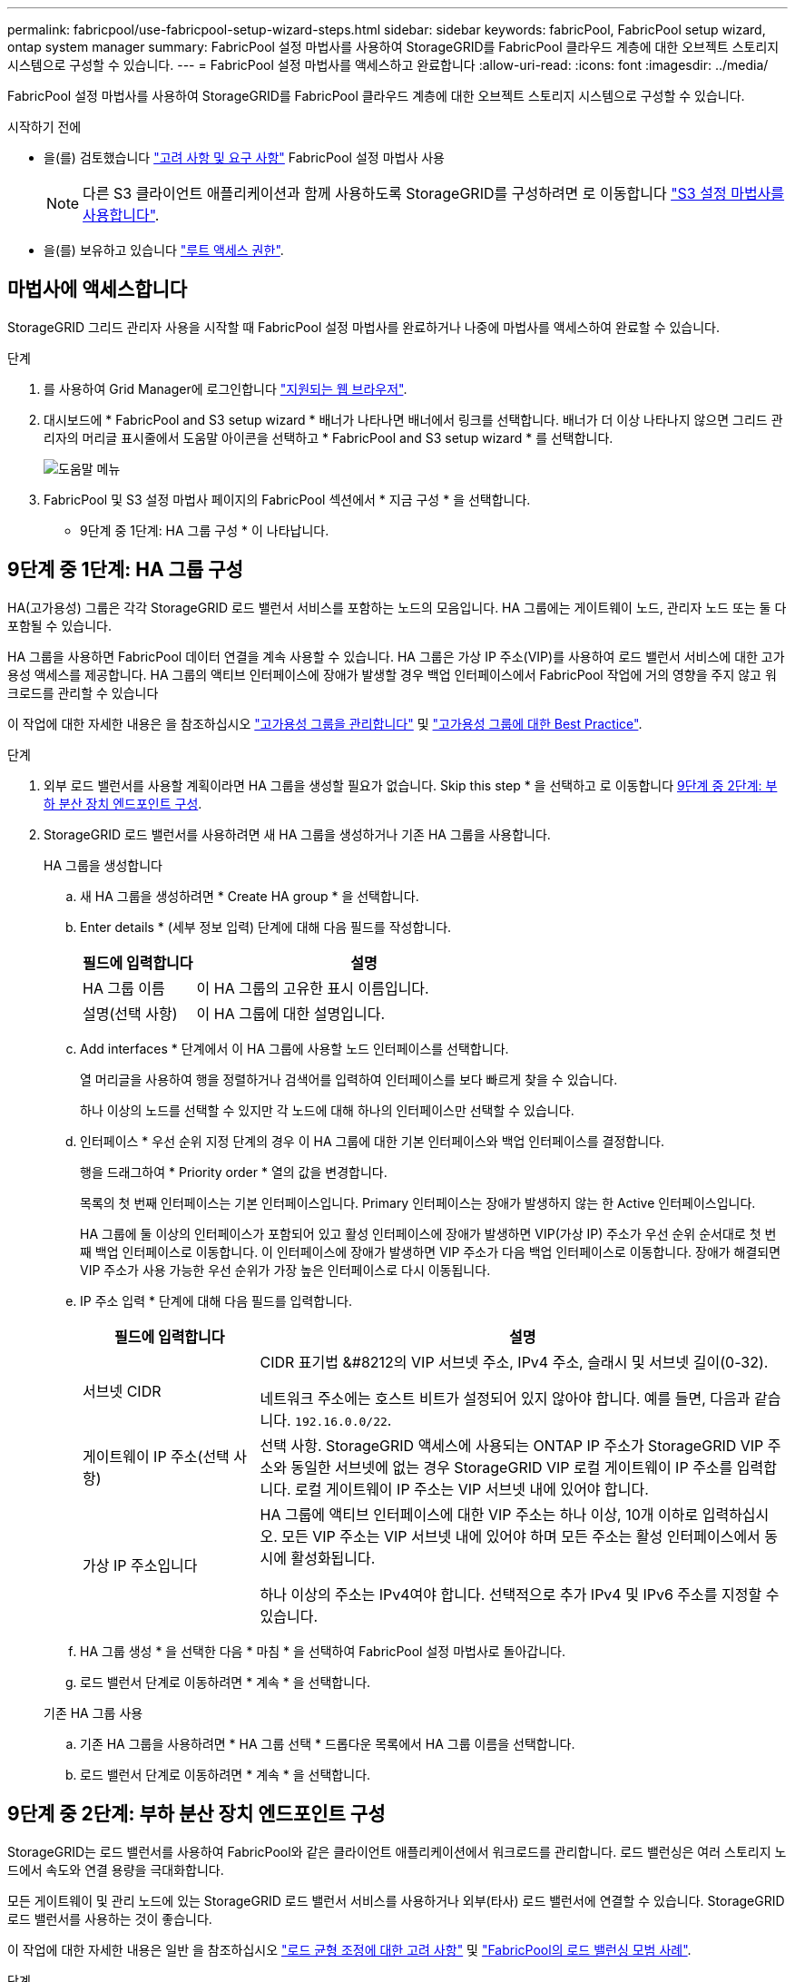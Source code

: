 ---
permalink: fabricpool/use-fabricpool-setup-wizard-steps.html 
sidebar: sidebar 
keywords: fabricPool, FabricPool setup wizard, ontap system manager 
summary: FabricPool 설정 마법사를 사용하여 StorageGRID를 FabricPool 클라우드 계층에 대한 오브젝트 스토리지 시스템으로 구성할 수 있습니다. 
---
= FabricPool 설정 마법사를 액세스하고 완료합니다
:allow-uri-read: 
:icons: font
:imagesdir: ../media/


[role="lead"]
FabricPool 설정 마법사를 사용하여 StorageGRID를 FabricPool 클라우드 계층에 대한 오브젝트 스토리지 시스템으로 구성할 수 있습니다.

.시작하기 전에
* 을(를) 검토했습니다 link:../fabricpool/use-fabricpool-setup-wizard.html["고려 사항 및 요구 사항"] FabricPool 설정 마법사 사용
+

NOTE: 다른 S3 클라이언트 애플리케이션과 함께 사용하도록 StorageGRID를 구성하려면 로 이동합니다 link:../admin/use-s3-setup-wizard.html["S3 설정 마법사를 사용합니다"].

* 을(를) 보유하고 있습니다 link:../admin/admin-group-permissions.html["루트 액세스 권한"].




== 마법사에 액세스합니다

StorageGRID 그리드 관리자 사용을 시작할 때 FabricPool 설정 마법사를 완료하거나 나중에 마법사를 액세스하여 완료할 수 있습니다.

.단계
. 를 사용하여 Grid Manager에 로그인합니다 link:../admin/web-browser-requirements.html["지원되는 웹 브라우저"].
. 대시보드에 * FabricPool and S3 setup wizard * 배너가 나타나면 배너에서 링크를 선택합니다. 배너가 더 이상 나타나지 않으면 그리드 관리자의 머리글 표시줄에서 도움말 아이콘을 선택하고 * FabricPool and S3 setup wizard * 를 선택합니다.
+
image::../media/help_menu.png[도움말 메뉴]

. FabricPool 및 S3 설정 마법사 페이지의 FabricPool 섹션에서 * 지금 구성 * 을 선택합니다.
+
* 9단계 중 1단계: HA 그룹 구성 * 이 나타납니다.





== 9단계 중 1단계: HA 그룹 구성

HA(고가용성) 그룹은 각각 StorageGRID 로드 밸런서 서비스를 포함하는 노드의 모음입니다. HA 그룹에는 게이트웨이 노드, 관리자 노드 또는 둘 다 포함될 수 있습니다.

HA 그룹을 사용하면 FabricPool 데이터 연결을 계속 사용할 수 있습니다. HA 그룹은 가상 IP 주소(VIP)를 사용하여 로드 밸런서 서비스에 대한 고가용성 액세스를 제공합니다. HA 그룹의 액티브 인터페이스에 장애가 발생할 경우 백업 인터페이스에서 FabricPool 작업에 거의 영향을 주지 않고 워크로드를 관리할 수 있습니다

이 작업에 대한 자세한 내용은 을 참조하십시오 link:../admin/managing-high-availability-groups.html["고가용성 그룹을 관리합니다"] 및 link:best-practices-for-high-availability-groups.html["고가용성 그룹에 대한 Best Practice"].

.단계
. 외부 로드 밸런서를 사용할 계획이라면 HA 그룹을 생성할 필요가 없습니다. Skip this step * 을 선택하고 로 이동합니다 <<9단계 중 2단계: 부하 분산 장치 엔드포인트 구성>>.
. StorageGRID 로드 밸런서를 사용하려면 새 HA 그룹을 생성하거나 기존 HA 그룹을 사용합니다.
+
[role="tabbed-block"]
====
.HA 그룹을 생성합니다
--
.. 새 HA 그룹을 생성하려면 * Create HA group * 을 선택합니다.
.. Enter details * (세부 정보 입력) 단계에 대해 다음 필드를 작성합니다.
+
[cols="1a,3a"]
|===
| 필드에 입력합니다 | 설명 


 a| 
HA 그룹 이름
 a| 
이 HA 그룹의 고유한 표시 이름입니다.



 a| 
설명(선택 사항)
 a| 
이 HA 그룹에 대한 설명입니다.

|===
.. Add interfaces * 단계에서 이 HA 그룹에 사용할 노드 인터페이스를 선택합니다.
+
열 머리글을 사용하여 행을 정렬하거나 검색어를 입력하여 인터페이스를 보다 빠르게 찾을 수 있습니다.

+
하나 이상의 노드를 선택할 수 있지만 각 노드에 대해 하나의 인터페이스만 선택할 수 있습니다.

.. 인터페이스 * 우선 순위 지정 단계의 경우 이 HA 그룹에 대한 기본 인터페이스와 백업 인터페이스를 결정합니다.
+
행을 드래그하여 * Priority order * 열의 값을 변경합니다.

+
목록의 첫 번째 인터페이스는 기본 인터페이스입니다. Primary 인터페이스는 장애가 발생하지 않는 한 Active 인터페이스입니다.

+
HA 그룹에 둘 이상의 인터페이스가 포함되어 있고 활성 인터페이스에 장애가 발생하면 VIP(가상 IP) 주소가 우선 순위 순서대로 첫 번째 백업 인터페이스로 이동합니다. 이 인터페이스에 장애가 발생하면 VIP 주소가 다음 백업 인터페이스로 이동합니다. 장애가 해결되면 VIP 주소가 사용 가능한 우선 순위가 가장 높은 인터페이스로 다시 이동됩니다.

.. IP 주소 입력 * 단계에 대해 다음 필드를 입력합니다.
+
[cols="1a,3a"]
|===
| 필드에 입력합니다 | 설명 


 a| 
서브넷 CIDR
 a| 
CIDR 표기법 &#8212의 VIP 서브넷 주소, IPv4 주소, 슬래시 및 서브넷 길이(0-32).

네트워크 주소에는 호스트 비트가 설정되어 있지 않아야 합니다. 예를 들면, 다음과 같습니다. `192.16.0.0/22`.



 a| 
게이트웨이 IP 주소(선택 사항)
 a| 
선택 사항. StorageGRID 액세스에 사용되는 ONTAP IP 주소가 StorageGRID VIP 주소와 동일한 서브넷에 없는 경우 StorageGRID VIP 로컬 게이트웨이 IP 주소를 입력합니다. 로컬 게이트웨이 IP 주소는 VIP 서브넷 내에 있어야 합니다.



 a| 
가상 IP 주소입니다
 a| 
HA 그룹에 액티브 인터페이스에 대한 VIP 주소는 하나 이상, 10개 이하로 입력하십시오. 모든 VIP 주소는 VIP 서브넷 내에 있어야 하며 모든 주소는 활성 인터페이스에서 동시에 활성화됩니다.

하나 이상의 주소는 IPv4여야 합니다. 선택적으로 추가 IPv4 및 IPv6 주소를 지정할 수 있습니다.

|===
.. HA 그룹 생성 * 을 선택한 다음 * 마침 * 을 선택하여 FabricPool 설정 마법사로 돌아갑니다.
.. 로드 밸런서 단계로 이동하려면 * 계속 * 을 선택합니다.


--
.기존 HA 그룹 사용
--
.. 기존 HA 그룹을 사용하려면 * HA 그룹 선택 * 드롭다운 목록에서 HA 그룹 이름을 선택합니다.
.. 로드 밸런서 단계로 이동하려면 * 계속 * 을 선택합니다.


--
====




== 9단계 중 2단계: 부하 분산 장치 엔드포인트 구성

StorageGRID는 로드 밸런서를 사용하여 FabricPool와 같은 클라이언트 애플리케이션에서 워크로드를 관리합니다. 로드 밸런싱은 여러 스토리지 노드에서 속도와 연결 용량을 극대화합니다.

모든 게이트웨이 및 관리 노드에 있는 StorageGRID 로드 밸런서 서비스를 사용하거나 외부(타사) 로드 밸런서에 연결할 수 있습니다. StorageGRID 로드 밸런서를 사용하는 것이 좋습니다.

이 작업에 대한 자세한 내용은 일반 을 참조하십시오 link:../admin/managing-load-balancing.html["로드 균형 조정에 대한 고려 사항"] 및 link:best-practices-for-load-balancing.html["FabricPool의 로드 밸런싱 모범 사례"].

.단계
. StorageGRID 로드 밸런서 끝점을 선택하거나 만들거나 외부 로드 밸런서를 사용합니다.
+
[role="tabbed-block"]
====
.끝점 작성
--
.. 끝점 만들기 * 를 선택합니다.
.. Enter endpoint details * 단계에서 다음 필드를 입력합니다.
+
[cols="1a,3a"]
|===
| 필드에 입력합니다 | 설명 


 a| 
이름
 a| 
끝점에 대한 설명 이름입니다.



 a| 
포트
 a| 
로드 밸런싱에 사용할 StorageGRID 포트입니다. 이 필드는 처음 생성한 엔드포인트에 대해 기본적으로 10433으로 설정되지만 사용하지 않는 외부 포트는 입력할 수 있습니다. 80 또는 443을 입력하면 해당 포트가 관리 노드에 예약되기 때문에 끝점이 게이트웨이 노드에서만 구성됩니다.

* 참고: * 다른 그리드 서비스에서 사용하는 포트는 허용되지 않습니다. 를 참조하십시오
link:../network/network-port-reference.html["네트워크 포트 참조"].



 a| 
클라이언트 유형입니다
 a| 
S3 * 여야 합니다.



 a| 
네트워크 프로토콜
 a| 
HTTPS * 를 선택합니다.

* 참고 *: TLS 암호화 없이 StorageGRID와 통신하는 것은 지원되지만 권장되지 않습니다.

|===
.. Select binding mode * 단계에서 binding 모드를 지정합니다. 바인딩 모드는 임의의 IP 주소를 사용하거나 특정 IP 주소 및 네트워크 인터페이스를 사용하여 끝점에 액세스하는 방법을 제어합니다.
+
[cols="1a,3a"]
|===
| 모드를 선택합니다 | 설명 


 a| 
글로벌(기본값)
 a| 
클라이언트는 게이트웨이 노드 또는 관리 노드의 IP 주소, 네트워크에 있는 HA 그룹의 가상 IP(VIP) 주소 또는 해당 FQDN을 사용하여 끝점에 액세스할 수 있습니다.

이 끝점의 접근성을 제한할 필요가 없는 경우 * Global * (글로벌 *) 설정(기본값)을 사용합니다.



 a| 
HA 그룹의 가상 IP입니다
 a| 
클라이언트는 HA 그룹의 가상 IP 주소(또는 해당 FQDN)를 사용하여 이 끝점에 액세스해야 합니다.

이 바인딩 모드의 엔드포인트는 엔드포인트에 대해 선택한 HA 그룹이 겹치지 않는 한 모두 동일한 포트 번호를 사용할 수 있습니다.



 a| 
노드 인터페이스
 a| 
클라이언트는 선택한 노드 인터페이스의 IP 주소(또는 해당 FQDN)를 사용하여 이 끝점에 액세스해야 합니다.



 a| 
노드 유형입니다
 a| 
선택한 노드 유형에 따라 클라이언트는 관리 노드의 IP 주소(또는 해당 FQDN)나 게이트웨이 노드의 IP 주소(또는 해당 FQDN)를 사용하여 이 끝점에 액세스해야 합니다.

|===
.. Tenant access * 단계에서 다음 중 하나를 선택합니다.
+
[cols="1a,3a"]
|===
| 필드에 입력합니다 | 설명 


 a| 
모든 테넌트 허용(기본값)
 a| 
모든 테넌트 계정은 이 엔드포인트를 사용하여 해당 버킷에 액세스할 수 있습니다.

* 모든 테넌트 허용 * 은 거의 항상 FabricPool에 사용되는 로드 밸런서 끝점에 적합한 옵션입니다.

새 StorageGRID 시스템에 대해 FabricPool 설정 마법사를 사용하고 아직 테넌트 계정을 생성하지 않은 경우 이 옵션을 선택해야 합니다.



 a| 
선택한 테넌트 허용
 a| 
선택한 테넌트 계정만 이 끝점을 사용하여 해당 버킷을 액세스할 수 있습니다.



 a| 
선택한 테넌트 차단
 a| 
선택한 테넌트 계정은 이 끝점을 사용하여 해당 버킷을 액세스할 수 없습니다. 다른 모든 테넌트는 이 끝점을 사용할 수 있습니다.

|===
.. 인증서 연결 * 단계에서 다음 중 하나를 선택합니다.
+
[cols="1a,3a"]
|===
| 필드에 입력합니다 | 설명 


 a| 
인증서 업로드(권장)
 a| 
CA 서명 서버 인증서, 인증서 개인 키 및 선택적 CA 번들을 업로드하려면 이 옵션을 사용합니다.



 a| 
인증서를 생성합니다
 a| 
자체 서명된 인증서를 생성하려면 이 옵션을 사용합니다. 을 참조하십시오 link:../admin/configuring-load-balancer-endpoints.html["로드 밸런서 엔드포인트를 구성합니다"] 를 참조하십시오.



 a| 
StorageGRID S3 및 Swift 인증서를 사용합니다
 a| 
이 옵션은 StorageGRID 글로벌 인증서의 사용자 지정 버전을 이미 업로드했거나 생성한 경우에만 사용할 수 있습니다. 을 참조하십시오 link:../admin/configuring-custom-server-certificate-for-storage-node.html["S3 및 Swift API 인증서를 구성합니다"] 를 참조하십시오.

|===
.. FabricPool 설정 마법사로 돌아가려면 * 마침 * 을 선택합니다.
.. 테넌트 및 버킷 단계로 이동하려면 * 계속 * 을 선택합니다.



NOTE: 끝점 인증서 변경 내용을 모든 노드에 적용하는 데 최대 15분이 걸릴 수 있습니다.

--
.기존 로드 밸런서 끝점을 사용합니다
--
.. 로드 밸런서 끝점 선택 * 드롭다운 목록에서 기존 끝점의 이름을 선택합니다.
.. 테넌트 및 버킷 단계로 이동하려면 * 계속 * 을 선택합니다.


--
.외부 로드 밸런서를 사용합니다
--
.. 외부 로드 밸런서에 대해 다음 필드를 작성합니다.
+
[cols="1a,3a"]
|===
| 필드에 입력합니다 | 설명 


 a| 
FQDN
 a| 
외부 로드 밸런싱 장치의 FQDN(정규화된 도메인 이름)입니다.



 a| 
포트
 a| 
FabricPool가 외부 로드 밸런서에 연결하는 데 사용할 포트 번호입니다.



 a| 
인증서
 a| 
외부 로드 밸런싱 장치의 서버 인증서를 복사하여 이 필드에 붙여 넣습니다.

|===
.. 테넌트 및 버킷 단계로 이동하려면 * 계속 * 을 선택합니다.


--
====




== 9단계 중 3단계: 테넌트 및 버킷

테넌트는 S3 애플리케이션을 사용하여 StorageGRID에 오브젝트를 저장하고 검색할 수 있는 엔터티입니다. 각 테넌트에는 자체 사용자, 액세스 키, 버킷, 오브젝트 및 특정 기능 세트가 있습니다. FabricPool에서 사용할 버킷을 생성하려면 먼저 StorageGRID 테넌트를 생성해야 합니다.

버킷은 테넌트의 오브젝트 및 오브젝트 메타데이터를 저장하는 데 사용되는 컨테이너입니다. 일부 테넌트는 여러 개의 버킷을 가질 수 있지만 마법사에서 한 번에 하나의 테넌트와 하나의 버킷만 생성하거나 선택할 수 있습니다. 나중에 테넌트 관리자를 사용하여 필요한 추가 버킷을 추가할 수 있습니다.

FabricPool용 새 테넌트 및 버킷을 생성하거나 기존 테넌트와 버킷을 선택할 수 있습니다. 새 테넌트를 생성하는 경우 시스템은 테넌트의 루트 사용자에 대한 액세스 키 ID 및 비밀 액세스 키를 자동으로 생성합니다.

이 작업에 대한 자세한 내용은 을 참조하십시오 link:creating-tenant-account-for-fabricpool.html["FabricPool에 대한 테넌트 계정을 생성합니다"] 및 link:creating-s3-bucket-and-access-key.html["S3 버킷을 생성하고 액세스 키를 얻습니다"].

.단계
새 테넌트와 버킷을 생성하거나 기존 테넌트를 선택합니다.

[role="tabbed-block"]
====
.새로운 테넌트 및 버킷
--
. 새 테넌트 및 버킷을 생성하려면 * 테넌트 이름 * 을 입력합니다. 예를 들면, 다음과 같습니다. `FabricPool tenant`.
. StorageGRID 시스템에서 를 사용하는지 여부에 따라 테넌트 계정에 대한 루트 액세스를 정의합니다 link:../admin/using-identity-federation.html["ID 제휴"], link:../admin/configuring-sso.html["SSO(Single Sign-On)"]또는 둘 다 가능합니다.
+
[cols="1a,3a"]
|===
| 옵션을 선택합니다 | 이렇게 하십시오 


 a| 
ID 페더레이션이 활성화되지 않은 경우
 a| 
테넌트에 로컬 루트 사용자로 로그인할 때 사용할 암호를 지정합니다.



 a| 
ID 페더레이션이 활성화된 경우
 a| 
.. 테넌트에 대한 루트 액세스 권한이 있는 기존 통합 그룹을 선택합니다.
.. 필요에 따라 테넌트에 로컬 루트 사용자로 로그인할 때 사용할 암호를 지정합니다.




 a| 
ID 페더레이션 및 SSO(Single Sign-On)가 모두 활성화된 경우
 a| 
테넌트에 대한 루트 액세스 권한이 있는 기존 통합 그룹을 선택합니다. 로컬 사용자는 로그인할 수 없습니다.

|===
. 버킷 이름 * 에 대해 FabricPool가 ONTAP 데이터를 저장하는 데 사용할 버킷 이름을 입력합니다. 예를 들면, 다음과 같습니다. `fabricpool-bucket`.
+

TIP: 버킷을 생성한 후에는 버킷 이름을 변경할 수 없습니다.

. 이 버킷의 * 지역 * 을 선택합니다.
+
기본 영역을 사용합니다 (`us-east-1`) 앞으로 ILM을 사용하여 버킷 영역을 기준으로 오브젝트를 필터링하지 않을 것입니다.

. Create and Continue * 를 선택하여 테넌트와 버킷을 생성하고 데이터 다운로드 단계로 이동합니다


--
.테넌트 및 버킷을 선택합니다
--
기존 테넌트 계정에는 버전 관리를 사용하지 않는 하나 이상의 버킷이 있어야 합니다. 해당 테넌트에 대한 버킷이 없으면 기존 테넌트 계정을 선택할 수 없습니다.

. Tenant name * 드롭다운 목록에서 기존 Tenant를 선택합니다.
. 버킷 이름 * 드롭다운 목록에서 기존 버킷을 선택합니다.
+
FabricPool는 오브젝트 버전 관리를 지원하지 않으므로 버전 관리가 활성화된 버킷은 표시되지 않습니다.

+

NOTE: FabricPool에서 사용할 S3 오브젝트 잠금이 설정된 버킷을 선택하지 마십시오.

. 다운로드 데이터 단계로 이동하려면 * 계속 * 을 선택합니다.


--
====


== 9단계 중 4단계: ONTAP 설정 다운로드

이 단계에서 ONTAP System Manager에 값을 입력하는 데 사용할 수 있는 파일을 다운로드합니다.

.단계
. 필요에 따라 복사 아이콘(image:../media/icon_tenant_copy_url.png["복사 아이콘"])를 클릭하여 액세스 키 ID와 비밀 액세스 키를 클립보드에 복사합니다.
+
이러한 값은 다운로드 파일에 포함되어 있지만 별도로 저장할 수 있습니다.

. ONTAP 설정 다운로드 * 를 선택하여 지금까지 입력한 값이 포함된 텍스트 파일을 다운로드합니다.
+
를 클릭합니다 `ONTAP_FabricPool_settings___bucketname__.txt` 파일에는 StorageGRID를 FabricPool 클라우드 계층에 대한 오브젝트 스토리지 시스템으로 구성하는 데 필요한 다음과 같은 정보가 포함됩니다.

+
** 서버 이름(FQDN), 포트 및 인증서를 비롯한 로드 밸런서 연결 세부 정보
** 버킷 이름
** 테넌트 계정의 루트 사용자에 대한 액세스 키 ID 및 암호 액세스 키입니다


. 복사한 키와 다운로드한 파일을 안전한 위치에 저장합니다.
+

CAUTION: 두 액세스 키를 모두 복사하거나 ONTAP 설정을 다운로드하거나 둘 다 복사할 때까지 이 페이지를 닫지 마십시오. 이 페이지를 닫으면 키를 사용할 수 없습니다. 이 정보는 StorageGRID 시스템에서 데이터를 가져오는 데 사용할 수 있으므로 안전한 위치에 저장해야 합니다.

. 이 확인란을 선택하여 액세스 키 ID 및 비밀 액세스 키를 다운로드 또는 복사했는지 확인합니다.
. ILM 스토리지 풀 단계로 이동하려면 * 계속 * 을 선택합니다.




== 단계 5/9: 스토리지 풀을 선택합니다

스토리지 풀은 스토리지 노드 그룹입니다. 스토리지 풀을 선택할 때 StorageGRID에서 ONTAP의 데이터 계층에 저장하는 데 사용할 노드를 결정합니다.

이 단계에 대한 자세한 내용은 을 참조하십시오 link:../ilm/creating-storage-pool.html["스토리지 풀을 생성합니다"].

.단계
. Site * (사이트 *) 드롭다운 목록에서 ONTAP에서 계층화할 데이터에 사용할 StorageGRID 사이트를 선택합니다.
. 스토리지 풀 * 드롭다운 목록에서 해당 사이트의 스토리지 풀을 선택합니다.
+
사이트의 스토리지 풀에는 해당 사이트의 모든 스토리지 노드가 포함됩니다.

. ILM 규칙 단계로 이동하려면 * 계속 * 을 선택합니다.




== 9단계 중 6단계: FabricPool에 대한 ILM 규칙을 검토하십시오

ILM(정보 라이프사이클 관리) 규칙은 StorageGRID 시스템의 모든 개체에 대한 배치, 기간 및 수집 동작을 제어합니다.

FabricPool 설정 마법사는 FabricPool 사용을 위한 권장 ILM 규칙을 자동으로 생성합니다. 이 규칙은 지정한 버킷에만 적용됩니다. 단일 사이트에서 2+1 삭제 코딩을 사용하여 ONTAP에서 계층화된 데이터를 저장합니다.

이 단계에 대한 자세한 내용은 을 참조하십시오 link:../ilm/access-create-ilm-rule-wizard.html["ILM 규칙을 생성합니다"] 및 link:best-practices-ilm.html["FabricPool 데이터에 ILM을 사용하는 모범 사례"].

.단계
. 규칙 세부 정보를 검토합니다.
+
[cols="1a,3a"]
|===
| 필드에 입력합니다 | 설명 


 a| 
규칙 이름
 a| 
자동으로 생성되며 변경할 수 없습니다



 a| 
설명
 a| 
자동으로 생성되며 변경할 수 없습니다



 a| 
필터
 a| 
버킷 이름입니다

이 규칙은 지정한 버킷에 저장된 오브젝트에만 적용됩니다.



 a| 
참조 시간
 a| 
수집 시간

배치 지침은 객체가 처음에 버킷에 저장될 때 시작됩니다.



 a| 
배치 지침
 a| 
2+1 삭제 코딩 사용

|===
. 보존 다이어그램을 * 기간 * 및 * 스토리지 풀 * 별로 정렬하여 배치 지침을 확인합니다.
+
** 규칙의 * 기간 * 은 * 일 0 - 영구 * 입니다. * 일 0 * 은 데이터가 ONTAP에서 계층화할 때 규칙이 적용됨을 의미합니다. * Forever * 는 StorageGRID ILM이 ONTAP에서 계층화된 데이터를 삭제하지 않음을 의미합니다.
** 규칙의 * 스토리지 풀 * 은 선택한 스토리지 풀입니다. * EC 2+1 * 은 데이터가 2+1 삭제 코딩을 사용하여 저장됨을 의미합니다. 각 오브젝트는 2개의 데이터 단편과 1개의 패리티 단편으로 저장됩니다. 각 오브젝트에 대한 세 개의 조각은 단일 사이트의 서로 다른 스토리지 노드에 저장됩니다.


. Create and Continue * 를 선택하여 이 규칙을 생성하고 ILM 정책 단계로 이동합니다.




== 9단계 중 7단계: ILM 정책을 검토 및 활성화합니다

FabricPool 설정 마법사에서 FabricPool용 ILM 규칙을 생성하면 ILM 정책이 생성됩니다. 이 정책을 활성화하기 전에 신중하게 시뮬레이션하고 검토해야 합니다.

이 단계에 대한 자세한 내용은 을 참조하십시오 link:../ilm/creating-ilm-policy.html["ILM 정책을 생성합니다"] 및 link:best-practices-ilm.html["FabricPool 데이터에 ILM을 사용하는 모범 사례"].


CAUTION: 새로운 ILM 정책을 활성화하면 StorageGRID은 해당 정책을 사용하여 기존 오브젝트 및 새로 수집된 오브젝트를 비롯하여 그리드에 있는 모든 오브젝트의 배치, 기간 및 데이터 보호를 관리합니다. 경우에 따라 새 정책을 활성화하면 기존 객체가 새 위치로 이동할 수 있습니다.


CAUTION: 데이터 손실을 방지하려면 FabricPool 클라우드 계층 데이터를 만료 또는 삭제할 ILM 규칙을 사용하지 마십시오. StorageGRID ILM에서 FabricPool 객체가 삭제되지 않도록 보존 기간을 * Forever * 로 설정합니다.

.단계
. 선택적으로 시스템에서 생성한 * 정책 이름 * 을 업데이트합니다. 기본적으로 시스템은 활성 또는 비활성 정책의 이름에 "+FabricPool"를 추가하지만 사용자가 직접 이름을 입력할 수 있습니다.
. 비활성 정책의 규칙 목록을 검토합니다.
+
** 그리드에 비활성 ILM 정책이 없는 경우 마법사는 활성 정책을 복제하고 맨 위에 새 규칙을 추가하여 비활성 정책을 만듭니다.
** 그리드에 이미 비활성 ILM 정책이 있고 해당 정책이 활성 ILM 정책과 동일한 규칙 및 순서를 사용하는 경우 마법사는 비활성 정책의 맨 위에 새 규칙을 추가합니다.
** 비활성 정책에 활성 정책과 다른 규칙이 있거나 순서가 포함되어 있으면 활성 정책을 복제하고 새 규칙을 맨 위에 추가하여 새 비활성 정책을 만듭니다.


. 새 비활성 정책의 규칙 순서를 검토합니다.
+
FabricPool 규칙은 첫 번째 규칙이므로 FabricPool 버킷의 모든 오브젝트는 정책의 다른 규칙 앞에 배치됩니다. 다른 모든 버킷의 오브젝트는 정책의 후속 규칙에 의해 배치됩니다.

. 보존 다이어그램을 검토하여 여러 개체를 유지하는 방법을 알아보십시오.
+
.. 비활성 정책의 각 규칙에 대한 보존 다이어그램을 보려면 * Expand All * 을 선택합니다.
.. 보존 다이어그램을 검토하려면 * 기간 * 및 * 스토리지 풀 * 을 선택합니다. FabricPool 버킷 또는 테넌트에 적용되는 모든 규칙이 오브젝트 * 영구 * 를 유지하는지 확인합니다.


. 비활성 정책을 검토했으면 * 활성화 및 계속 * 을 선택하여 정책을 활성화하고 트래픽 분류 단계로 이동합니다.



CAUTION: ILM 정책의 오류로 인해 복구할 수 없는 데이터 손실이 발생할 수 있습니다. 활성화하기 전에 정책을 주의 깊게 검토하십시오.



== 9단계 중 8단계: 트래픽 분류 정책을 생성합니다

FabricPool 설정 마법사는 FabricPool 워크로드를 모니터링하는 데 사용할 수 있는 트래픽 분류 정책을 생성할 수 있는 옵션으로 제공됩니다. 시스템에서 생성한 정책은 일치하는 규칙을 사용하여 생성한 버킷과 관련된 모든 네트워크 트래픽을 식별합니다. 이 정책은 트래픽만 모니터링하며, FabricPool 또는 다른 클라이언트의 트래픽은 제한하지 않습니다.

이 단계에 대한 자세한 내용은 을 참조하십시오 link:creating-traffic-classification-policy-for-fabricpool.html["FabricPool에 대한 트래픽 분류 정책을 생성합니다"].

.단계
. 정책을 검토합니다.
. 이 트래픽 분류 정책을 만들려면 * 생성 및 계속 * 을 선택합니다.
+
FabricPool에서 StorageGRID로 데이터 계층화를 시작하는 즉시 트래픽 분류 정책 페이지로 이동하여 이 정책에 대한 네트워크 트래픽 메트릭을 볼 수 있습니다. 나중에 규칙을 추가하여 다른 워크로드를 제한하고 FabricPool 워크로드에 대부분의 대역폭이 있는지 확인할 수도 있습니다.

. 그렇지 않으면 * 이 단계 건너뛰기 * 를 선택합니다.




== 9단계: 요약 검토

요약에서는 부하 분산 장치, 테넌트 및 버킷 이름, 트래픽 분류 정책 및 활성 ILM 정책 등 구성한 항목에 대한 세부 정보를 제공합니다.

.단계
. 요약 내용을 검토합니다.
. 마침 * 을 선택합니다.




== 다음 단계

FabricPool 마법사를 완료한 후 다음 추가 단계를 수행합니다.

.단계
. 로 이동합니다 link:configure-ontap.html["ONTAP 시스템 관리자를 구성합니다"] 저장된 값을 입력하고 연결의 ONTAP 측을 완료합니다. StorageGRID를 클라우드 계층으로 추가하고, 클라우드 계층을 로컬 계층에 연결하여 FabricPool를 생성하고, 볼륨 계층화 정책을 설정해야 합니다.
. 로 이동합니다 link:configure-dns-server.html["DNS 서버를 구성합니다"] 또한 DNS에 StorageGRID 서버 이름(정규화된 도메인 이름)을 사용할 각 StorageGRID IP 주소에 연결하는 레코드가 포함되어 있는지 확인합니다.
. 로 이동합니다 link:other-best-practices-for-storagegrid-and-fabricpool.html["기타 StorageGRID 및 FabricPool 모범 사례"] StorageGRID 감사 로그 및 기타 글로벌 구성 옵션에 대한 모범 사례를 알아보십시오.


